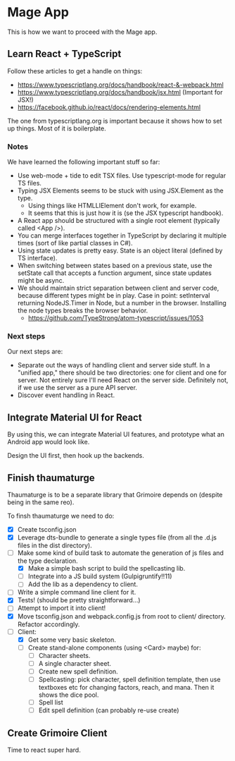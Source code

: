 * Mage App
This is how we want to proceed with the Mage app.
** Learn React + TypeScript
Follow these articles to get a handle on things:
 - https://www.typescriptlang.org/docs/handbook/react-&-webpack.html
 - https://www.typescriptlang.org/docs/handbook/jsx.html (Important for JSX!)
 - https://facebook.github.io/react/docs/rendering-elements.html

The one from typescriptlang.org is important because it shows how to set up things. Most of it is boilerplate.
*** Notes
We have learned the following important stuff so far:
 - Use web-mode + tide to edit TSX files. Use typescript-mode for regular TS files.
 - Typing JSX Elements seems to be stuck with using JSX.Element as the type.
   - Using things like HTMLLIElement don't work, for example.
   - It seems that this is just how it is (se the JSX typescript handbook).
 - A React app should be structured with a single root element (typically called <App />).
 - You can merge interfaces together in TypeScript by declaring it multiple times (sort of like partial classes in C#).
 - Using state updates is pretty easy. State is an object literal (defined by TS interface).
 - When switching between states based on a previous state, use the setState call that accepts a function argument, since state updates might be async.
 - We should maintain strict separation between client and server code, because different types might be in play. Case in point: setInterval returning NodeJS.Timer in Node, but a number in the browser. Installing the node types breaks the browser behavior.
   - https://github.com/TypeStrong/atom-typescript/issues/1053
*** Next steps
Our next steps are:
 - Separate out the ways of handling client and server side stuff. In a "unified app," there should be two directories: one for client and one for server. Not entirely sure I'll need React on the server side. Definitely not, if we use the server as a pure API server.
 - Discover event handling in React.
** Integrate Material UI for React
By using this, we can integrate Material UI features, and prototype what an Android app would look like.

Design the UI first, then hook up the backends.
** Finish thaumaturge
Thaumaturge is to be a separate library that Grimoire depends on (despite being in the same reo).

To finsh thaumaturge we need to do:
 - [X] Create tsconfig.json
 - [X] Leverage dts-bundle to generate a single types file (from all the .d.js files in the dist directory).
 - [-] Make some kind of build task to automate the generation of js files and the type declaration.
   - [X] Make a simple bash script to build the spellcasting lib.
   - [ ] Integrate into a JS build system (Gulpigruntify!!11)
   - [ ] Add the lib as a dependency to client.
 - [ ] Write a simple command line client for it.
 - [X] Tests! (should be pretty straightforward...)
 - [ ] Attempt to import it into client!
 - [X] Move tsconfig.json and webpack.config.js from root to client/ directory. Refactor accordingly.
 - [-] Client:
   - [X] Get some very basic skeleton.
   - [ ] Create stand-alone components (using <Card> maybe) for:
     - [ ] Character sheets.
     - [ ] A single character sheet.
     - [ ] Create new spell definition.
     - [ ] Spellcasting: pick character, spell definition template, then use textboxes etc for changing factors, reach, and mana. Then it shows the dice pool.
     - [ ] Spell list
     - [ ] Edit spell definition (can probably re-use create)
** Create Grimoire Client
Time to react super hard.
